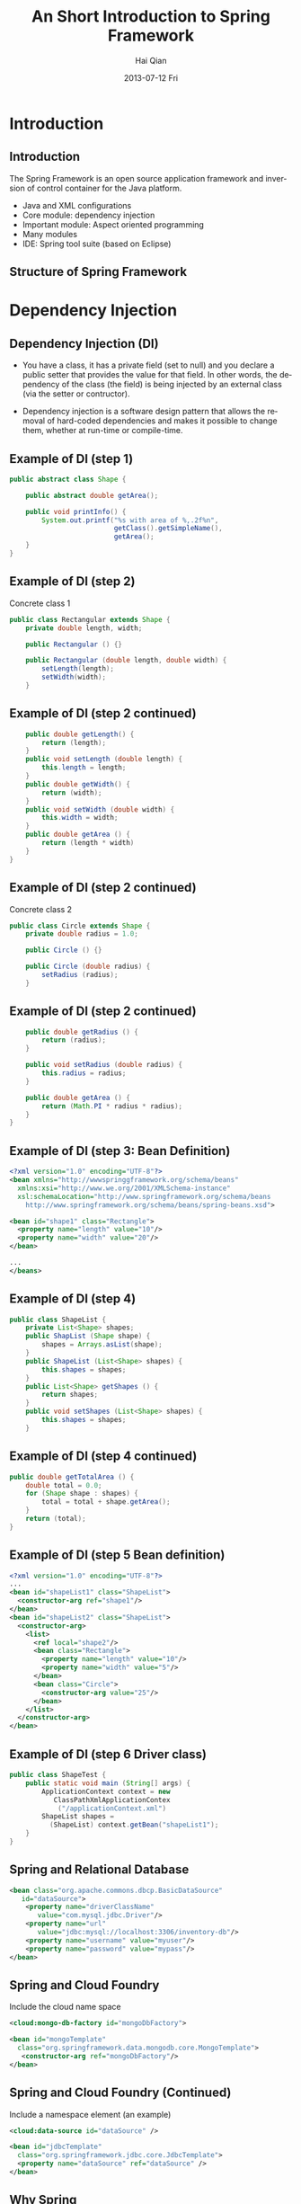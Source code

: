 #+TITLE:     An Short Introduction to Spring Framework
#+AUTHOR:    Hai Qian
#+EMAIL:     qianh1@gpopivotal
#+DATE:      2013-07-12 Fri

#+DESCRIPTION:
#+KEYWORDS:
#+LANGUAGE:  en
#+OPTIONS:   H:3 num:t toc:nil \n:nil @:t ::t |:t ^:t -:t f:t *:t <:t
#+OPTIONS:   TeX:t LaTeX:t ltoc:nil skip:nil d:nil todo:t pri:nil tags:not-in-toc
#+INFOJS_OPT: view:nil mouse:underline buttons:0 path:http://orgmode.org/org-info.js
#+EXPORT_SELECT_TAGS: export
#+EXPORT_EXCLUDE_TAGS: noexport
#+LINK_UP:   
#+LINK_HOME: 
#+XSLT:

#+startup: beamer
#+LaTeX_CLASS: beamer
#+LaTeX_CLASS_OPTIONS: [bigger]

#+BEAMER_FRAME_LEVEL: 2

#+COLUMNS: %40ITEM %10BEAMER_env(Env) %9BEAMER_envargs(Env Args) %4BEAMER_col(Col) %10BEAMER_extra(Extra)

#+latex_header: \mode<beamer>{\usetheme{Madrid}}

* Introduction
  
** Introduction
The Spring Framework is an open source application framework and
inversion of control container for the Java platform.
:PROPERTIES:
:BEAMER_envargs: [<+->]
:END:
- Java and XML configurations
- Core module: dependency injection
- Important module: Aspect oriented programming
- Many modules
- IDE: Spring tool suite (based on Eclipse)

** Structure of Spring Framework
#+begin_center
#+LaTeX:\includegraphics[width=0.9\textwidth]{/Users/qianh1/workspace/spring/spring_structure.png}
#+end_center

* Dependency Injection

** Dependency Injection (DI)

- You have a class, it has a private field (set to null) and you declare
  a public setter that provides the value for that field. In other
  words, the dependency of the class (the field) is being injected by an
  external class (via the setter or contructor). 

#+BEAMER: \pause

- Dependency injection is a software design pattern that allows the
  removal of hard-coded dependencies and makes it possible to change
  them, whether at run-time or compile-time. 

** Example of DI (step 1)
#+begin_src java
public abstract class Shape {

    public abstract double getArea();
    
    public void printInfo() {
        System.out.printf("%s with area of %,.2f%n",
                          getClass().getSimpleName(),
                          getArea();
    }
}
#+end_src

** Example of DI (step 2)
Concrete class 1
#+begin_src java
public class Rectangular extends Shape {
    private double length, width;

    public Rectangular () {}

    public Rectangular (double length, double width) {
        setLength(length);
        setWidth(width);
    }
#+end_src 

** Example of DI (step 2 continued)
#+begin_src java
    public double getLength() {
        return (length);
    }
    public void setLength (double length) {
        this.length = length;
    }
    public double getWidth() {
        return (width);
    }
    public void setWidth (double width) {
        this.width = width;
    }
    public double getArea () {
        return (length * width)
    }
}
#+end_src

** Example of DI (step 2 continued)
Concrete class 2
#+begin_src java
public class Circle extends Shape {
    private double radius = 1.0;

    public Circle () {}

    public Circle (double radius) {
        setRadius (radius);
    }
#+end_src 

** Example of DI (step 2 continued)
#+begin_src java
    public double getRadius () {
        return (radius);
    }

    public void setRadius (double radius) {
        this.radius = radius;
    }

    public double getArea () {
        return (Math.PI * radius * radius);
    }
}
#+end_src 

** Example of DI (step 3: Bean Definition)
#+begin_src xml
<?xml version="1.0" encoding="UTF-8"?>
<bean xmlns="http://wwwspringgframework.org/schema/beans"
  xmlns:xsi="http://www.we.org/2001/XMLSchema-instance"
  xsl:schemaLocation="http://www.springframework.org/schema/beans
    http://www.springframework.org/schema/beans/spring-beans.xsd">

<bean id="shape1" class="Rectangle">
  <property name="length" value="10"/>
  <property name="width" value="20"/>
</bean>

...
</beans>
#+end_src

** Example of DI (step 4)
#+begin_src java
public class ShapeList {
    private List<Shape> shapes;
    public ShapList (Shape shape) {
        shapes = Arrays.asList(shape);
    }
    public ShapeList (List<Shape> shapes) {
        this.shapes = shapes;
    }
    public List<Shape> getShapes () {
        return shapes;
    }
    public void setShapes (List<Shape> shapes) {
        this.shapes = shapes;
    }
#+end_src

** Example of DI (step 4 continued)
#+begin_src java
public double getTotalArea () {
    double total = 0.0;
    for (Shape shape : shapes) {
        total = total + shape.getArea();
    }
    return (total);
}
#+end_src

** Example of DI (step 5 Bean definition)
#+begin_src xml
<?xml version="1.0" encoding="UTF-8"?>
...
<bean id="shapeList1" class="ShapeList">
  <constructor-arg ref="shape1"/>
</bean>
<bean id="shapeList2" class="ShapeList">
  <constructor-arg>
    <list>
      <ref local="shape2"/>
      <bean class="Rectangle">
        <property name="length" value="10"/>
        <property name="width" value="5"/>
      </bean>
      <bean class="Circle">
        <constructor-arg value="25"/>
      </bean>
    </list>
  </constructor-arg>
</bean>
#+end_src

** Example of DI (step 6 Driver class)
#+begin_src java
public class ShapeTest {
    public static void main (String[] args) {
        ApplicationContext context = new 
           ClassPathXmlApplicationContex
            ("/applicationContext.xml")
        ShapeList shapes = 
          (ShapeList) context.getBean("shapeList1");
    }
}
#+end_src

** Spring and Relational Database
#+begin_src xml
<bean class="org.apache.commons.dbcp.BasicDataSource" 
   id="dataSource">
    <property name="driverClassName" 
       value="com.mysql.jdbc.Driver"/>
    <property name="url" 
       value="jdbc:mysql://localhost:3306/inventory-db"/>
    <property name="username" value="myuser"/>
    <property name="password" value="mypass"/>
</bean>
#+end_src

** Spring and Cloud Foundry
Include the cloud name space
#+begin_src xml
<cloud:mongo-db-factory id="mongoDbFactory">
 
<bean id="mongoTemplate" 
  class="org.springframework.data.mongodb.core.MongoTemplate">
   <constructor-arg ref="mongoDbFactory"/>
</bean>
#+end_src

** Spring and Cloud Foundry (Continued)
Include a namespace element (an example)
#+begin_src xml
<cloud:data-source id="dataSource" />
 
<bean id="jdbcTemplate" 
  class="org.springframework.jdbc.core.JdbcTemplate">
  <property name="dataSource" ref="dataSource" />
</bean>
#+end_src

** Why Spring
- Spring is a framework that helps you to "wire" different components
  together. It is most useful in cases where you have a lot of
  components and you might decide to combine them in different ways, or
  wish to make it easy to swap out one component for another depending
  on different settings or environments
#+BEAMER: \pause
- Easier testing
#+BEAMER: \pause
- Easier access to other services
